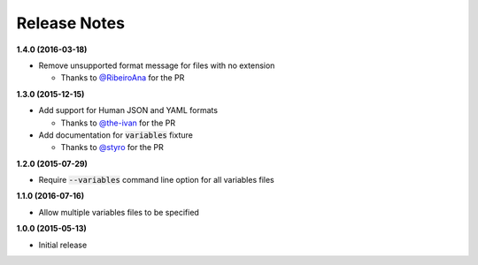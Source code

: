 Release Notes
-------------

**1.4.0 (2016-03-18)**

* Remove unsupported format message for files with no extension

  * Thanks to `@RibeiroAna <https://github.com/RibeiroAna>`_ for the PR

**1.3.0 (2015-12-15)**

* Add support for Human JSON and YAML formats

  * Thanks to `@the-ivan <https://github.com/the-ivan>`_ for the PR

* Add documentation for :code:`variables` fixture

  * Thanks to `@styro <https://github.com/styro>`_ for the PR

**1.2.0 (2015-07-29)**

* Require :code:`--variables` command line option for all variables files

**1.1.0 (2016-07-16)**

* Allow multiple variables files to be specified

**1.0.0 (2015-05-13)**

* Initial release

